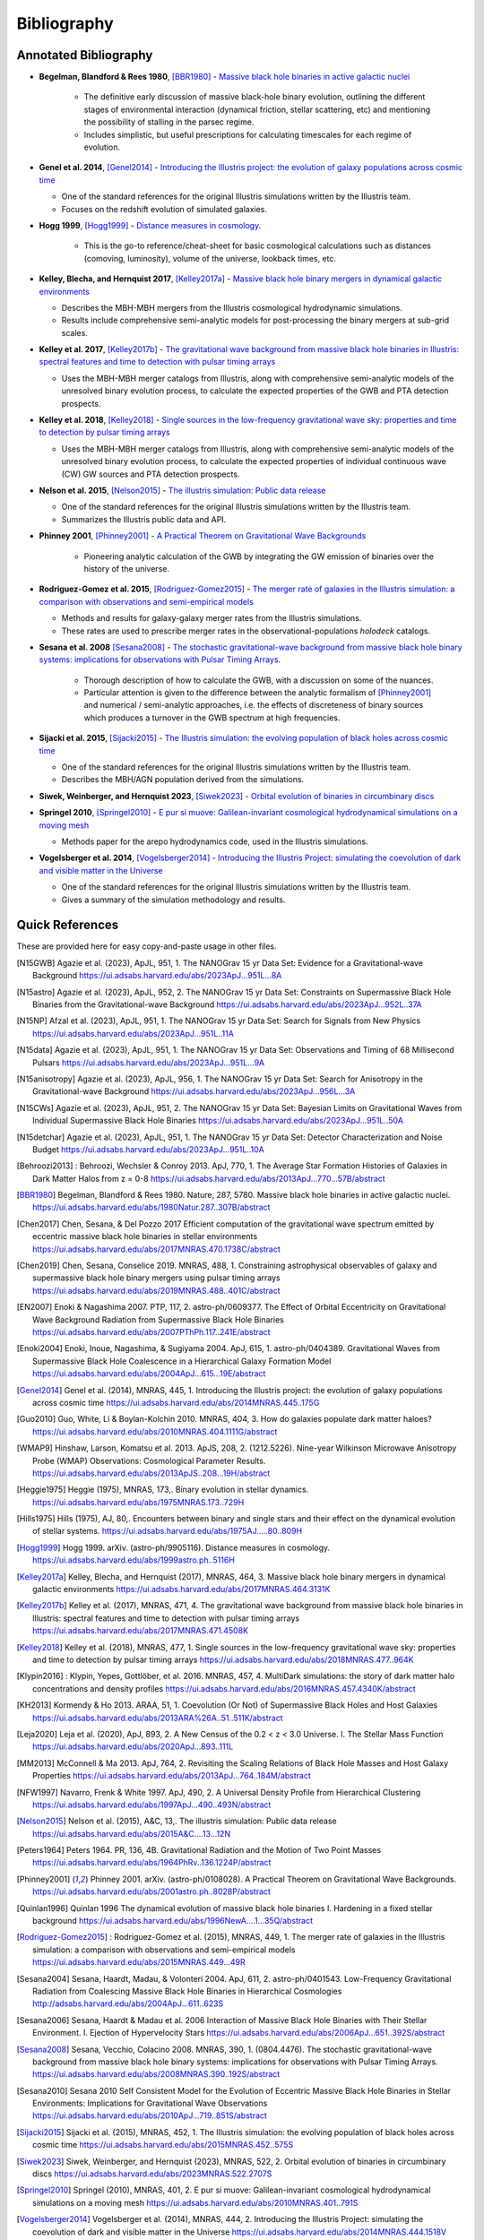 ============
Bibliography
============

Annotated Bibliography
======================

* **Begelman, Blandford & Rees 1980**, [BBR1980]_ - `Massive black hole binaries in active galactic nuclei <https://ui.adsabs.harvard.edu/abs/1980Natur.287..307B/abstract>`_

    * The definitive early discussion of massive black-hole binary evolution, outlining the different stages of environmental interaction (dynamical friction, stellar scattering, etc) and mentioning the possibility of stalling in the parsec regime.
    * Includes simplistic, but useful prescriptions for calculating timescales for each regime of evolution.

* **Genel et al. 2014**, [Genel2014]_ - `Introducing the Illustris project: the evolution of galaxy populations across cosmic time <https://ui.adsabs.harvard.edu/abs/2014MNRAS.445..175G>`_

  * One of the standard references for the original Illustris simulations written by the Illustris team.
  * Focuses on the redshift evolution of simulated galaxies.

* **Hogg 1999**, [Hogg1999]_ - `Distance measures in cosmology <https://ui.adsabs.harvard.edu/abs/1999astro.ph..5116H>`_.

    * This is the go-to reference/cheat-sheet for basic cosmological calculations such as distances (comoving, luminosity), volume of the universe, lookback times, etc.

* **Kelley, Blecha, and Hernquist 2017**, [Kelley2017a]_ - `Massive black hole binary mergers in dynamical galactic environments <https://ui.adsabs.harvard.edu/abs/2017MNRAS.464.3131K>`_

  * Describes the MBH-MBH mergers from the Illustris cosmological hydrodynamic simulations.
  * Results include comprehensive semi-analytic models for post-processing the binary mergers at sub-grid scales.

* **Kelley et al. 2017**, [Kelley2017b]_ - `The gravitational wave background from massive black hole binaries in Illustris: spectral features and time to detection with pulsar timing arrays <https://ui.adsabs.harvard.edu/abs/2017MNRAS.471.4508K>`_

  * Uses the MBH-MBH merger catalogs from Illustris, along with comprehensive semi-analytic models of the unresolved binary evolution process, to calculate the expected properties of the GWB and PTA detection prospects.

* **Kelley et al. 2018**, [Kelley2018]_ - `Single sources in the low-frequency gravitational wave sky: properties and time to detection by pulsar timing arrays <https://ui.adsabs.harvard.edu/abs/2018MNRAS.477..964K>`_

  * Uses the MBH-MBH merger catalogs from Illustris, along with comprehensive semi-analytic models of the unresolved binary evolution process, to calculate the expected properties of individual continuous wave (CW) GW sources and PTA detection prospects.

* **Nelson et al. 2015**, [Nelson2015]_ - `The illustris simulation: Public data release <https://ui.adsabs.harvard.edu/abs/2015A&C....13...12N>`_

  * One of the standard references for the original Illustris simulations written by the Illustris team.
  * Summarizes the Illustris public data and API.

* **Phinney 2001**, [Phinney2001]_ - `A Practical Theorem on Gravitational Wave Backgrounds <https://ui.adsabs.harvard.edu/abs/2001astro.ph..8028P/abstract>`_

    * Pioneering analytic calculation of the GWB by integrating the GW emission of binaries over the history of the universe.

* **Rodriguez-Gomez et al. 2015**, [Rodriguez-Gomez2015]_ - `The merger rate of galaxies in the Illustris simulation: a comparison with observations and semi-empirical models <https://ui.adsabs.harvard.edu/abs/2015MNRAS.449...49R>`_

  * Methods and results for galaxy-galaxy merger rates from the Illustris simulations.
  * These rates are used to prescribe merger rates in the observational-populations `holodeck` catalogs.

* **Sesana et al. 2008** [Sesana2008]_ - `The stochastic gravitational-wave background from massive black hole binary systems: implications for observations with Pulsar Timing Arrays <https://ui.adsabs.harvard.edu/abs/2008MNRAS.390..192S/abstract>`_.

    * Thorough description of how to calculate the GWB, with a discussion on some of the nuances.
    * Particular attention is given to the difference between the analytic formalism of [Phinney2001]_ and numerical / semi-analytic approaches, i.e. the effects of discreteness of binary sources which produces a turnover in the GWB spectrum at high frequencies.

* **Sijacki et al. 2015**, [Sijacki2015]_ - `The Illustris simulation: the evolving population of black holes across cosmic time <https://ui.adsabs.harvard.edu/abs/2015MNRAS.452..575S>`_

  * One of the standard references for the original Illustris simulations written by the Illustris team.
  * Describes the MBH/AGN population derived from the simulations.

* **Siwek, Weinberger, and Hernquist 2023**, [Siwek2023]_ - `Orbital evolution of binaries in circumbinary discs <https://ui.adsabs.harvard.edu/abs/2023MNRAS.522.2707S>`_

* **Springel 2010**, [Springel2010]_ - `E pur si muove: Galilean-invariant cosmological hydrodynamical simulations on a moving mesh <https://ui.adsabs.harvard.edu/abs/2010MNRAS.401..791S>`_

  * Methods paper for the arepo hydrodynamics code, used in the Illustris simulations.

* **Vogelsberger et al. 2014**, [Vogelsberger2014]_ - `Introducing the Illustris Project: simulating the coevolution of dark and visible matter in the Universe <https://ui.adsabs.harvard.edu/abs/2014MNRAS.444.1518V>`_

  * One of the standard references for the original Illustris simulations written by the Illustris team.
  * Gives a summary of the simulation methodology and results.



Quick References
================
These are provided here for easy copy-and-paste usage in other files.

.. [N15GWB] Agazie et al. (2023), ApJL, 951, 1.
   The NANOGrav 15 yr Data Set: Evidence for a Gravitational-wave Background
   https://ui.adsabs.harvard.edu/abs/2023ApJ...951L...8A

.. [N15astro] Agazie et al. (2023), ApJL, 952, 2.
   The NANOGrav 15 yr Data Set: Constraints on Supermassive Black Hole Binaries from the Gravitational-wave Background
   https://ui.adsabs.harvard.edu/abs/2023ApJ...952L..37A

.. [N15NP] Afzal et al. (2023), ApJL, 951, 1.
   The NANOGrav 15 yr Data Set: Search for Signals from New Physics
   https://ui.adsabs.harvard.edu/abs/2023ApJ...951L..11A

.. [N15data] Agazie et al. (2023), ApJL, 951, 1.
   The NANOGrav 15 yr Data Set: Observations and Timing of 68 Millisecond Pulsars
   https://ui.adsabs.harvard.edu/abs/2023ApJ...951L...9A

.. [N15anisotropy] Agazie et al. (2023), ApJL, 956, 1.
   The NANOGrav 15 yr Data Set: Search for Anisotropy in the Gravitational-wave Background
   https://ui.adsabs.harvard.edu/abs/2023ApJ...956L...3A

.. [N15CWs] Agazie et al. (2023), ApJL, 951, 2.
   The NANOGrav 15 yr Data Set: Bayesian Limits on Gravitational Waves from Individual Supermassive Black Hole Binaries
   https://ui.adsabs.harvard.edu/abs/2023ApJ...951L..50A

.. [N15detchar] Agazie et al. (2023), ApJL, 951, 1.
   The NANOGrav 15 yr Data Set: Detector Characterization and Noise Budget
   https://ui.adsabs.harvard.edu/abs/2023ApJ...951L..10A

.. [Behroozi2013] : Behroozi, Wechsler & Conroy 2013.  ApJ, 770, 1.
    The Average Star Formation Histories of Galaxies in Dark Matter Halos from z = 0-8
    https://ui.adsabs.harvard.edu/abs/2013ApJ...770...57B/abstract

.. [BBR1980] Begelman, Blandford & Rees 1980.  Nature, 287, 5780.
    Massive black hole binaries in active galactic nuclei.
    https://ui.adsabs.harvard.edu/abs/1980Natur.287..307B/abstract

.. [Chen2017] Chen, Sesana, & Del Pozzo 2017
    Efficient computation of the gravitational wave spectrum emitted by eccentric massive
    black hole binaries in stellar environments
    https://ui.adsabs.harvard.edu/abs/2017MNRAS.470.1738C/abstract

.. [Chen2019] Chen, Sesana, Conselice 2019.  MNRAS, 488, 1.
    Constraining astrophysical observables of galaxy and supermassive black hole binary mergers
    using pulsar timing arrays
    https://ui.adsabs.harvard.edu/abs/2019MNRAS.488..401C/abstract

.. [EN2007] Enoki & Nagashima 2007.  PTP, 117, 2.  astro-ph/0609377.
    The Effect of Orbital Eccentricity on Gravitational Wave Background Radiation from Supermassive Black Hole Binaries
    https://ui.adsabs.harvard.edu/abs/2007PThPh.117..241E/abstract

.. [Enoki2004] Enoki, Inoue, Nagashima, & Sugiyama 2004.  ApJ, 615, 1.  astro-ph/0404389.
    Gravitational Waves from Supermassive Black Hole Coalescence in a Hierarchical Galaxy Formation Model
    https://ui.adsabs.harvard.edu/abs/2004ApJ...615...19E/abstract

.. [Genel2014] Genel et al. (2014), MNRAS, 445, 1.
   Introducing the Illustris project: the evolution of galaxy populations across cosmic time
   https://ui.adsabs.harvard.edu/abs/2014MNRAS.445..175G

.. [Guo2010] Guo, White, Li & Boylan-Kolchin 2010.  MNRAS, 404, 3.
    How do galaxies populate dark matter haloes?
    https://ui.adsabs.harvard.edu/abs/2010MNRAS.404.1111G/abstract

.. [WMAP9] Hinshaw, Larson, Komatsu et al. 2013. ApJS, 208, 2. (1212.5226).
    Nine-year Wilkinson Microwave Anisotropy Probe (WMAP) Observations: Cosmological Parameter Results.
    https://ui.adsabs.harvard.edu/abs/2013ApJS..208...19H/abstract

.. [Heggie1975] Heggie (1975), MNRAS, 173,.
   Binary evolution in stellar dynamics.
   https://ui.adsabs.harvard.edu/abs/1975MNRAS.173..729H

.. [Hills1975] Hills (1975), AJ, 80,.
   Encounters between binary and single stars and their effect on the dynamical evolution of stellar systems.
   https://ui.adsabs.harvard.edu/abs/1975AJ.....80..809H

.. [Hogg1999] Hogg 1999.  arXiv. (astro-ph/9905116).
    Distance measures in cosmology.
    https://ui.adsabs.harvard.edu/abs/1999astro.ph..5116H

.. [Kelley2017a] Kelley, Blecha, and Hernquist (2017), MNRAS, 464, 3.
   Massive black hole binary mergers in dynamical galactic environments
   https://ui.adsabs.harvard.edu/abs/2017MNRAS.464.3131K

.. [Kelley2017b] Kelley et al. (2017), MNRAS, 471, 4.
   The gravitational wave background from massive black hole binaries in Illustris: spectral features and time to detection with pulsar timing arrays
   https://ui.adsabs.harvard.edu/abs/2017MNRAS.471.4508K

.. [Kelley2018] Kelley et al. (2018), MNRAS, 477, 1.
   Single sources in the low-frequency gravitational wave sky: properties and time to detection by pulsar timing arrays
   https://ui.adsabs.harvard.edu/abs/2018MNRAS.477..964K

.. [Klypin2016] : Klypin, Yepes, Gottlöber, et al. 2016.  MNRAS, 457, 4.
    MultiDark simulations: the story of dark matter halo concentrations and density profiles
    https://ui.adsabs.harvard.edu/abs/2016MNRAS.457.4340K/abstract

.. [KH2013] Kormendy & Ho 2013. ARAA, 51, 1.
    Coevolution (Or Not) of Supermassive Black Holes and Host Galaxies
    https://ui.adsabs.harvard.edu/abs/2013ARA%26A..51..511K/abstract

.. [Leja2020] Leja et al. (2020), ApJ, 893, 2.
   A New Census of the 0.2 < z < 3.0 Universe. I. The Stellar Mass Function
   https://ui.adsabs.harvard.edu/abs/2020ApJ...893..111L

.. [MM2013] McConnell & Ma 2013.  ApJ, 764, 2.
    Revisiting the Scaling Relations of Black Hole Masses and Host Galaxy Properties
    https://ui.adsabs.harvard.edu/abs/2013ApJ...764..184M/abstract

.. [NFW1997] Navarro, Frenk & White 1997.  ApJ, 490, 2.
    A Universal Density Profile from Hierarchical Clustering
    https://ui.adsabs.harvard.edu/abs/1997ApJ...490..493N/abstract

.. [Nelson2015] Nelson et al. (2015), A&C, 13,.
   The illustris simulation: Public data release
   https://ui.adsabs.harvard.edu/abs/2015A&C....13...12N

.. [Peters1964] Peters 1964.  PR, 136, 4B.
    Gravitational Radiation and the Motion of Two Point Masses
    https://ui.adsabs.harvard.edu/abs/1964PhRv..136.1224P/abstract

.. [Phinney2001] Phinney 2001.  arXiv. (astro-ph/0108028).
    A Practical Theorem on Gravitational Wave Backgrounds.
    https://ui.adsabs.harvard.edu/abs/2001astro.ph..8028P/abstract

.. [Quinlan1996] Quinlan 1996
    The dynamical evolution of massive black hole binaries I. Hardening in a fixed stellar background
    https://ui.adsabs.harvard.edu/abs/1996NewA....1...35Q/abstract

.. [Rodriguez-Gomez2015] : Rodriguez-Gomez et al. (2015), MNRAS, 449, 1.
   The merger rate of galaxies in the Illustris simulation: a comparison with observations and semi-empirical models
   https://ui.adsabs.harvard.edu/abs/2015MNRAS.449...49R

.. [Sesana2004] Sesana, Haardt, Madau, & Volonteri 2004.  ApJ, 611, 2.  astro-ph/0401543.
    Low-Frequency Gravitational Radiation from Coalescing Massive Black Hole Binaries in Hierarchical Cosmologies
    http://adsabs.harvard.edu/abs/2004ApJ...611..623S

.. [Sesana2006] Sesana, Haardt & Madau et al. 2006
    Interaction of Massive Black Hole Binaries with Their Stellar Environment. I. Ejection of Hypervelocity Stars
    https://ui.adsabs.harvard.edu/abs/2006ApJ...651..392S/abstract

.. [Sesana2008] Sesana, Vecchio, Colacino 2008.  MNRAS, 390, 1. (0804.4476).
    The stochastic gravitational-wave background from massive black hole binary systems:
    implications for observations with Pulsar Timing Arrays.
    https://ui.adsabs.harvard.edu/abs/2008MNRAS.390..192S/abstract

.. [Sesana2010] Sesana 2010
    Self Consistent Model for the Evolution of Eccentric Massive Black Hole Binaries in Stellar Environments:
    Implications for Gravitational Wave Observations
    https://ui.adsabs.harvard.edu/abs/2010ApJ...719..851S/abstract

.. [Sijacki2015] Sijacki et al. (2015), MNRAS, 452, 1.
   The Illustris simulation: the evolving population of black holes across cosmic time
   https://ui.adsabs.harvard.edu/abs/2015MNRAS.452..575S

.. [Siwek2023] Siwek, Weinberger, and Hernquist (2023), MNRAS, 522, 2.
   Orbital evolution of binaries in circumbinary discs
   https://ui.adsabs.harvard.edu/abs/2023MNRAS.522.2707S

.. [Springel2010] Springel (2010), MNRAS, 401, 2.
   E pur si muove: Galilean-invariant cosmological hydrodynamical simulations on a moving mesh
   https://ui.adsabs.harvard.edu/abs/2010MNRAS.401..791S

.. [Vogelsberger2014] Vogelsberger et al. (2014), MNRAS, 444, 2.
   Introducing the Illustris Project: simulating the coevolution of dark and visible matter in the Universe
   https://ui.adsabs.harvard.edu/abs/2014MNRAS.444.1518V



NASA/ADS Quick-Reference
========================

Generating references on `NASA ADS <https://ui.adsabs.harvard.edu/user/libraries/DDrcbmynS-CEJgm24zT0ig>`_:

* For short references (e.g. in code files)::

    * [%1.1h%Y]_ %3.1M (%Y).

* For the `Annotated Bibliography`_ section::

    * **%3.1M %Y**, [%1.1h%Y]_ - `%T <%u>`_\n

* For full references (e.g. in the `Quick References`_ section above)::

    * [%1.1h%Y] %3.1M (%Y), %q, %V, %S.\n   %T\n   %u\n


